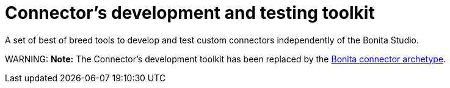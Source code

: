= Connector's development and testing toolkit

A set of best of breed tools to develop and test custom connectors independently of the Bonita Studio.

WARNING:
*Note:* The Connector's development toolkit has been replaced by the xref:connector-archetype.adoc[Bonita connector
archetype].

